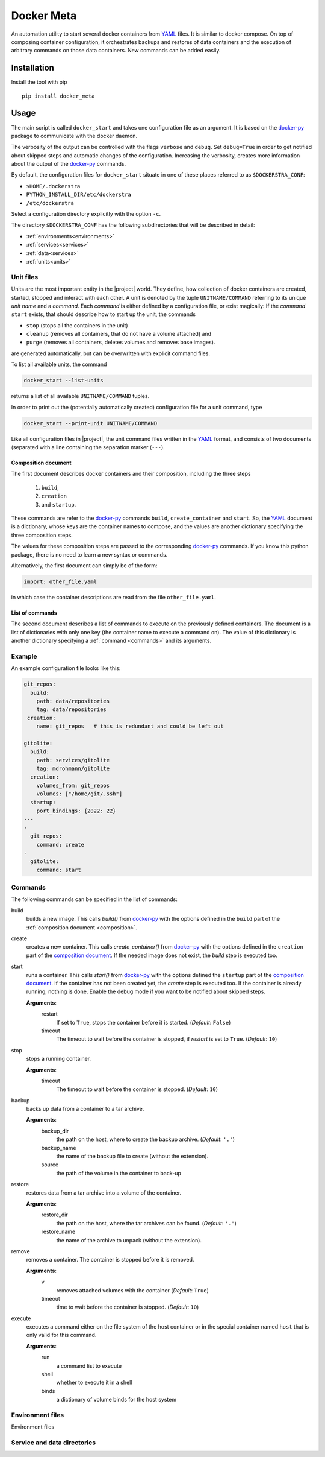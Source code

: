 Docker Meta
===========

An automation utility to start several docker containers from YAML_ files.  It
is similar to docker compose.  On top of composing container configuration, it
orchestrates backups and restores of data containers and the execution of
arbitrary commands on those data containers.  New commands can be added easily.


Installation
------------

Install the tool with pip

::

   pip install docker_meta

Usage
-----

The main script is called ``docker_start`` and takes one configuration file
as an argument.  It is based on the docker-py_ package to communicate with
the docker daemon.

The verbosity of the output can be controlled with the flags ``verbose`` and
``debug``.  Set ``debug=True`` in order to get notified about skipped steps and
automatic changes of the configuration.  Increasing the verbosity, creates more
information about the output of the docker-py_ commands.

By default, the configuration files for ``docker_start`` situate in one of
these places referred to as ``$DOCKERSTRA_CONF``:

- ``$HOME/.dockerstra``
- ``PYTHON_INSTALL_DIR/etc/dockerstra``
- ``/etc/dockerstra``

Select a configuration directory explicitly with the option ``-c``.

The directory ``$DOCKERSTRA_CONF`` has the following subdirectories that will
be described in detail:

- :ref:`environments<environments>`
- :ref:`services<services>`
- :ref:`data<services>`
- :ref:`units<units>`

.. _units:

Unit files
``````````

Units are the most important entity in the |project| world.  They define, how
collection of docker containers are created, started, stopped and interact with
each other.  A unit is denoted by the tuple ``UNITNAME/COMMAND`` referring to
its unique *unit name* and a *command*.  Each *command* is either defined by a
configuration file, or exist magically:
If the *command* ``start`` exists, that should describe how to start up the
unit, the commands

- ``stop`` (stops all the containers in the unit)
- ``cleanup`` (removes all containers, that do not have a volume attached) and
- ``purge`` (removes all containers, deletes volumes and removes base images).

are generated automatically, but can be overwritten with explicit command files.

To list all available units, the command

.. code:: bash

   docker_start --list-units

returns a list of all available ``UNITNAME/COMMAND`` tuples.

In order to print out the (potentially automatically created) configuration
file for a unit command, type

.. code:: bash

   docker_start --print-unit UNITNAME/COMMAND

Like all configuration files in |project|, the unit command files written in
the YAML_ format, and consists of two documents (separated with a line
containing the separation marker (``---``).

.. _composition:

Composition document
********************

The first document describes docker containers and their composition, including
the three steps

  1. ``build``,
  2. ``creation``
  3. and ``startup``.


These commands are refer to the docker-py_ commands ``build``,
``create_container`` and ``start``.  So, the YAML_ document is a dictionary,
whose keys are the container names to compose, and the values are another
dictionary specifying the three composition steps.

The values for these composition steps are passed to the corresponding
docker-py_ commands.  If you know this python package, there is no need to
learn a new syntax or commands.

Alternatively, the first document can simply be of the form:

.. code-block:: yaml

   import: other_file.yaml

in which case the container descriptions are read from the file
``other_file.yaml``.

List of commands
****************

The second document describes a list of commands to execute on the previously
defined containers.  The document is a list of dictionaries with only one key
(the container name to execute a command on).  The value of this dictionary is
another dictionary specifying a :ref:`command <commands>` and its arguments.

Example
```````

An example configuration file looks like this:

.. code-block:: yaml

   git_repos:
     build:
       path: data/repositories
       tag: data/repositories
    creation:
       name: git_repos   # this is redundant and could be left out

   gitolite:
     build:
       path: services/gitolite
       tag: mdrohmann/gitolite
     creation:
       volumes_from: git_repos
       volumes: ["/home/git/.ssh"]
     startup:
       port_bindings: {2022: 22}
   ---
   -
     git_repos:
       command: create
   -
     gitolite:
       command: start

.. _commands:

Commands
````````

The following commands can be specified in the list of commands:

build
  builds a new image. This calls `build()` from docker-py_ with the options
  defined in the ``build`` part of the :ref:`composition document
  <composition>`.
create
  creates a new container. This calls `create_container()` from docker-py_ with
  the options defined in the ``creation`` part of the `composition document
  <composition>`_.  If the needed image does not exist, the `build` step is
  executed too.
start
  runs a container. This calls `start()` from docker-py_ with the options
  defined the ``startup`` part of the `composition document <composition>`_.
  If the container has not been created yet, the `create` step is executed too.
  If the container is already running, nothing is done.  Enable the debug mode
  if you want to be notified about skipped steps.

  **Arguments**:
    restart
      If set to ``True``, stops the container before it is started.
      (*Default*: ``False``)
    timeout
      The timeout to wait before the container is stopped, if *restart* is set
      to ``True``.  (*Default*: ``10``)
stop
  stops a running container.

  **Arguments**:
    timeout
      The timeout to wait before the container is stopped. (*Default*: ``10``)
backup
  backs up data from a container to a tar archive.

  **Arguments**:
    backup_dir
      the path on the host, where to create the backup archive.  (*Default*:
      ``'.'``)
    backup_name
      the name of the backup file to create (without the extension).
    source
      the path of the volume in the container to back-up

restore
  restores data from a tar archive into a volume of the container.

  **Arguments**:
    restore_dir
      the path on the host, where the tar archives can be found.  (*Default*:
      ``'.'``)
    restore_name
      the name of the archive to unpack (without the extension).

remove
  removes a container.  The container is stopped before it is removed.

  **Arguments**:
    v
      removes attached volumes with the container (*Default*: ``True``)
    timeout
      time to wait before the container is stopped.  (*Default*: ``10``)

execute
  executes a command either on the file system of the host container or in the
  special container named ``host`` that is only valid for this command.

  **Arguments**:
    run
      a command list to execute
    shell
      whether to execute it in a shell
    binds
      a dictionary of volume binds for the host system


.. _environments:

Environment files
`````````````````

Environment files 

.. _services:

Service and data directories
````````````````````````````

.. _YAML: http://yaml.org
.. _docker-py: http://docker-py.readthedocs.org

.. vim:set et sw=2 ts=8 spell spelllang=en:
